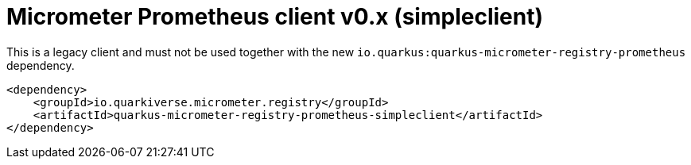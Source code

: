 = Micrometer Prometheus client v0.x (simpleclient)

This is a legacy client and must not be used together with the new `io.quarkus:quarkus-micrometer-registry-prometheus` dependency.

[source,xml]
----
<dependency>
    <groupId>io.quarkiverse.micrometer.registry</groupId>
    <artifactId>quarkus-micrometer-registry-prometheus-simpleclient</artifactId>
</dependency>
----

